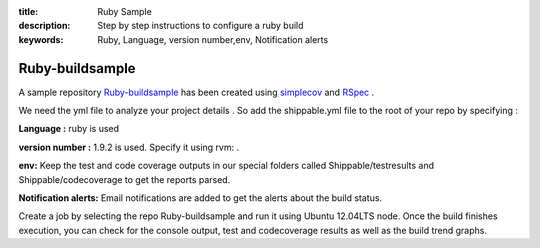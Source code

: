 :title: Ruby Sample
:description: Step by step instructions to configure a ruby build
:keywords: Ruby, Language, version number,env, Notification alerts

.. _Ruby_buildsample :

Ruby-buildsample
==================


A sample repository `Ruby-buildsample <https://github.com/Shippable/Ruby-buildsample>`_  has been created using `simplecov <http://rubydoc.info/gems/simplecov/>`_  and `RSpec <http://rspec.info/>`_  .

We need the yml file to analyze your project details . So add the shippable.yml file to the root of your repo by specifying :

**Language :** ruby is used

**version number :** 1.9.2 is used. Specify it using rvm: .

**env:** Keep the test and code coverage outputs in our special folders called Shippable/testresults and Shippable/codecoverage to get the reports parsed.

**Notification alerts:** Email notifications are added to get the alerts about the build status.


Create a job by selecting the repo Ruby-buildsample and run it using Ubuntu 12.04LTS node. Once the build finishes execution, you can check for the console output, test and codecoverage results as well as the build trend graphs.
